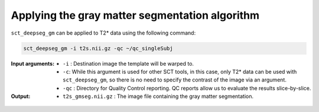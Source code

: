 Applying the gray matter segmentation algorithm
###############################################

``sct_deepseg_gm`` can be applied to T2* data using the following command:

.. code::

   sct_deepseg_gm -i t2s.nii.gz -qc ~/qc_singleSubj

:Input arguments:
   - ``-i`` : Destination image the template will be warped to.
   - ``-c``: While this argument is used for other SCT tools, in this case, only T2* data can be used with ``sct_deepseg_gm``, so there is no need to specify the contrast of the image via an argument.
   - ``-qc`` : Directory for Quality Control reporting. QC reports allow us to evaluate the results slice-by-slice.

:Output:
   - ``t2s_gmseg.nii.gz`` : The image file containing the gray matter segmentation.

.. figure:: https://raw.githubusercontent.com/spinalcordtoolbox/doc-figures/jn/2857-add-remaining-tutorials/gm-wm-segmentation/io-sct_deepseg_gm.png
   :align: center
